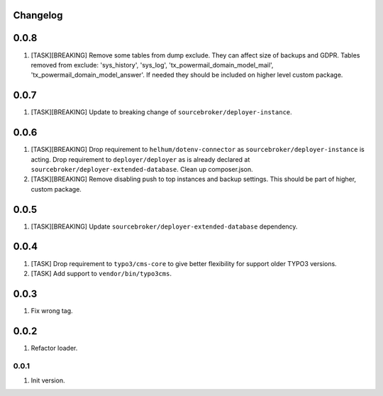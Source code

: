 
Changelog
---------

0.0.8
-----

1) [TASK][BREAKING] Remove some tables from dump exclude. They can affect size of backups and GDPR.
   Tables removed from exclude: 'sys_history', 'sys_log', 'tx_powermail_domain_model_mail', 'tx_powermail_domain_model_answer'.
   If needed they should be included on higher level custom package.

0.0.7
-----

1) [TASK][BREAKING] Update to breaking change of ``sourcebroker/deployer-instance``.

0.0.6
-----

1) [TASK][BREAKING] Drop requirement to ``helhum/dotenv-connector`` as ``sourcebroker/deployer-instance`` is acting.
   Drop requirement to ``deployer/deployer`` as is already declared at ``sourcebroker/deployer-extended-database``.
   Clean up composer.json.

2) [TASK][BREAKING] Remove disabling push to top instances and backup settings. This should be part of higher, custom package.

0.0.5
-----

1) [TASK][BREAKING] Update ``sourcebroker/deployer-extended-database`` dependency.

0.0.4
-----

1) [TASK] Drop requirement to ``typo3/cms-core`` to give better flexibility for support older TYPO3 versions.
2) [TASK] Add support to ``vendor/bin/typo3cms``.

0.0.3
-----

1) Fix wrong tag.

0.0.2
-----

1) Refactor loader.

0.0.1
~~~~~

1) Init version.